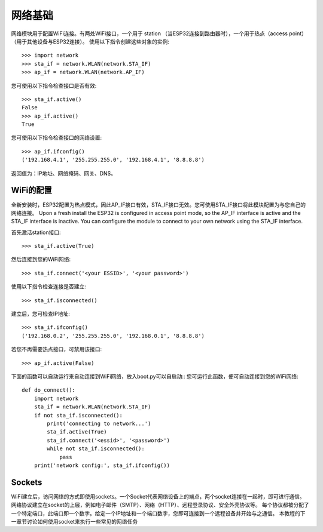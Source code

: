 网络基础
==============

网络模块用于配置WiFi连接。有两处WiFi接口，一个用于 station （当ESP32连接到路由器时），一个用于热点（access point）（用于其他设备与ESP32连接）。
使用以下指令创建这些对象的实例::

    >>> import network
    >>> sta_if = network.WLAN(network.STA_IF)
    >>> ap_if = network.WLAN(network.AP_IF)

您可使用以下指令检查接口是否有效::

    >>> sta_if.active()
    False
    >>> ap_if.active()
    True

您可使用以下指令检查接口的网络设置::

    >>> ap_if.ifconfig()
    ('192.168.4.1', '255.255.255.0', '192.168.4.1', '8.8.8.8')

返回值为：IP地址、网络掩码、网关、DNS。

WiFi的配置
-------------------------

全新安装时，ESP32配置为热点模式，因此AP_IF接口有效，STA_IF接口无效。您可使用STA_IF接口将此模块配置为与您自己的网络连接。
Upon a fresh install the ESP32 is configured in access point mode, so the
AP_IF interface is active and the STA_IF interface is inactive.  You can
configure the module to connect to your own network using the STA_IF interface.

首先激活station接口::

    >>> sta_if.active(True)

然后连接到您的WiFi网络::

    >>> sta_if.connect('<your ESSID>', '<your password>')

使用以下指令检查连接是否建立::

    >>> sta_if.isconnected()

建立后，您可检查IP地址::

    >>> sta_if.ifconfig()
    ('192.168.0.2', '255.255.255.0', '192.168.0.1', '8.8.8.8')

若您不再需要热点接口，可禁用该接口::

    >>> ap_if.active(False)

下面的函数可以自动运行来自动连接到WiFi网络，放入boot.py可以自启动::
您可运行此函数，便可自动连接到您的WiFi网络::

    def do_connect():
        import network
        sta_if = network.WLAN(network.STA_IF)
        if not sta_if.isconnected():
            print('connecting to network...')
            sta_if.active(True)
            sta_if.connect('<essid>', '<password>')
            while not sta_if.isconnected():
                pass
        print('network config:', sta_if.ifconfig())

Sockets
-------

WiFi建立后，访问网络的方式即使用sockets。一个Socket代表网络设备上的端点，两个socket连接在一起时，即可进行通信。
网络协议建立在socket的上层，例如电子邮件（SMTP）、网络（HTTP）、远程登录协议、安全外壳协议等。
每个协议都被分配了一个特定端口，此端口即一个数字。给定一个IP地址和一个端口数字，您即可连接到一个远程设备并开始与之通信。
本教程的下一章节讨论如何使用socket来执行一些常见的网络任务
